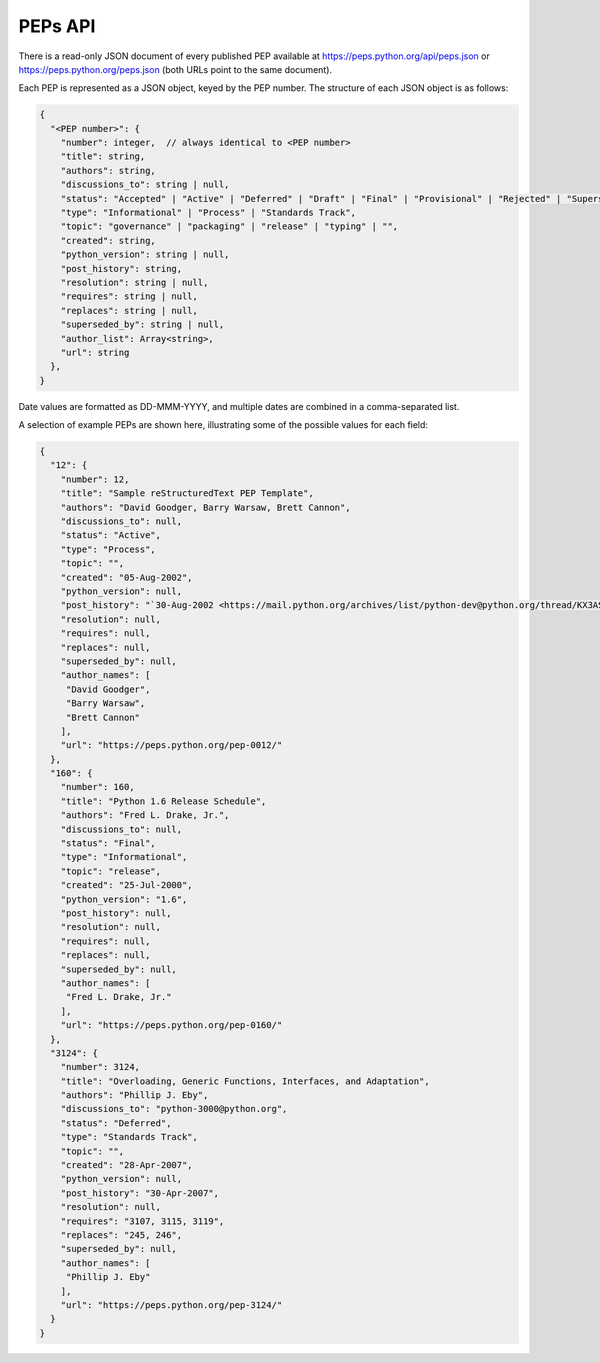 PEPs API
========

There is a read-only JSON document of every published PEP available at
https://peps.python.org/api/peps.json or https://peps.python.org/peps.json
(both URLs point to the same document).

Each PEP is represented as a JSON object, keyed by the PEP number.
The structure of each JSON object is as follows:

.. code-block:: typescript

   {
     "<PEP number>": {
       "number": integer,  // always identical to <PEP number>
       "title": string,
       "authors": string,
       "discussions_to": string | null,
       "status": "Accepted" | "Active" | "Deferred" | "Draft" | "Final" | "Provisional" | "Rejected" | "Superseded" | "Withdrawn",
       "type": "Informational" | "Process" | "Standards Track",
       "topic": "governance" | "packaging" | "release" | "typing" | "",
       "created": string,
       "python_version": string | null,
       "post_history": string,
       "resolution": string | null,
       "requires": string | null,
       "replaces": string | null,
       "superseded_by": string | null,
       "author_list": Array<string>,
       "url": string
     },
   }

Date values are formatted as DD-MMM-YYYY,
and multiple dates are combined in a comma-separated list.

A selection of example PEPs are shown here,
illustrating some of the possible values for each field:

.. code-block:: json

   {
     "12": {
       "number": 12,
       "title": "Sample reStructuredText PEP Template",
       "authors": "David Goodger, Barry Warsaw, Brett Cannon",
       "discussions_to": null,
       "status": "Active",
       "type": "Process",
       "topic": "",
       "created": "05-Aug-2002",
       "python_version": null,
       "post_history": "`30-Aug-2002 <https://mail.python.org/archives/list/python-dev@python.org/thread/KX3AS7QAY26QH3WIUAEOCCNXQ4V2TGGV/>`__",
       "resolution": null,
       "requires": null,
       "replaces": null,
       "superseded_by": null,
       "author_names": [
        "David Goodger",
        "Barry Warsaw",
        "Brett Cannon"
       ],
       "url": "https://peps.python.org/pep-0012/"
     },
     "160": {
       "number": 160,
       "title": "Python 1.6 Release Schedule",
       "authors": "Fred L. Drake, Jr.",
       "discussions_to": null,
       "status": "Final",
       "type": "Informational",
       "topic": "release",
       "created": "25-Jul-2000",
       "python_version": "1.6",
       "post_history": null,
       "resolution": null,
       "requires": null,
       "replaces": null,
       "superseded_by": null,
       "author_names": [
        "Fred L. Drake, Jr."
       ],
       "url": "https://peps.python.org/pep-0160/"
     },
     "3124": {
       "number": 3124,
       "title": "Overloading, Generic Functions, Interfaces, and Adaptation",
       "authors": "Phillip J. Eby",
       "discussions_to": "python-3000@python.org",
       "status": "Deferred",
       "type": "Standards Track",
       "topic": "",
       "created": "28-Apr-2007",
       "python_version": null,
       "post_history": "30-Apr-2007",
       "resolution": null,
       "requires": "3107, 3115, 3119",
       "replaces": "245, 246",
       "superseded_by": null,
       "author_names": [
        "Phillip J. Eby"
       ],
       "url": "https://peps.python.org/pep-3124/"
     }
   }
